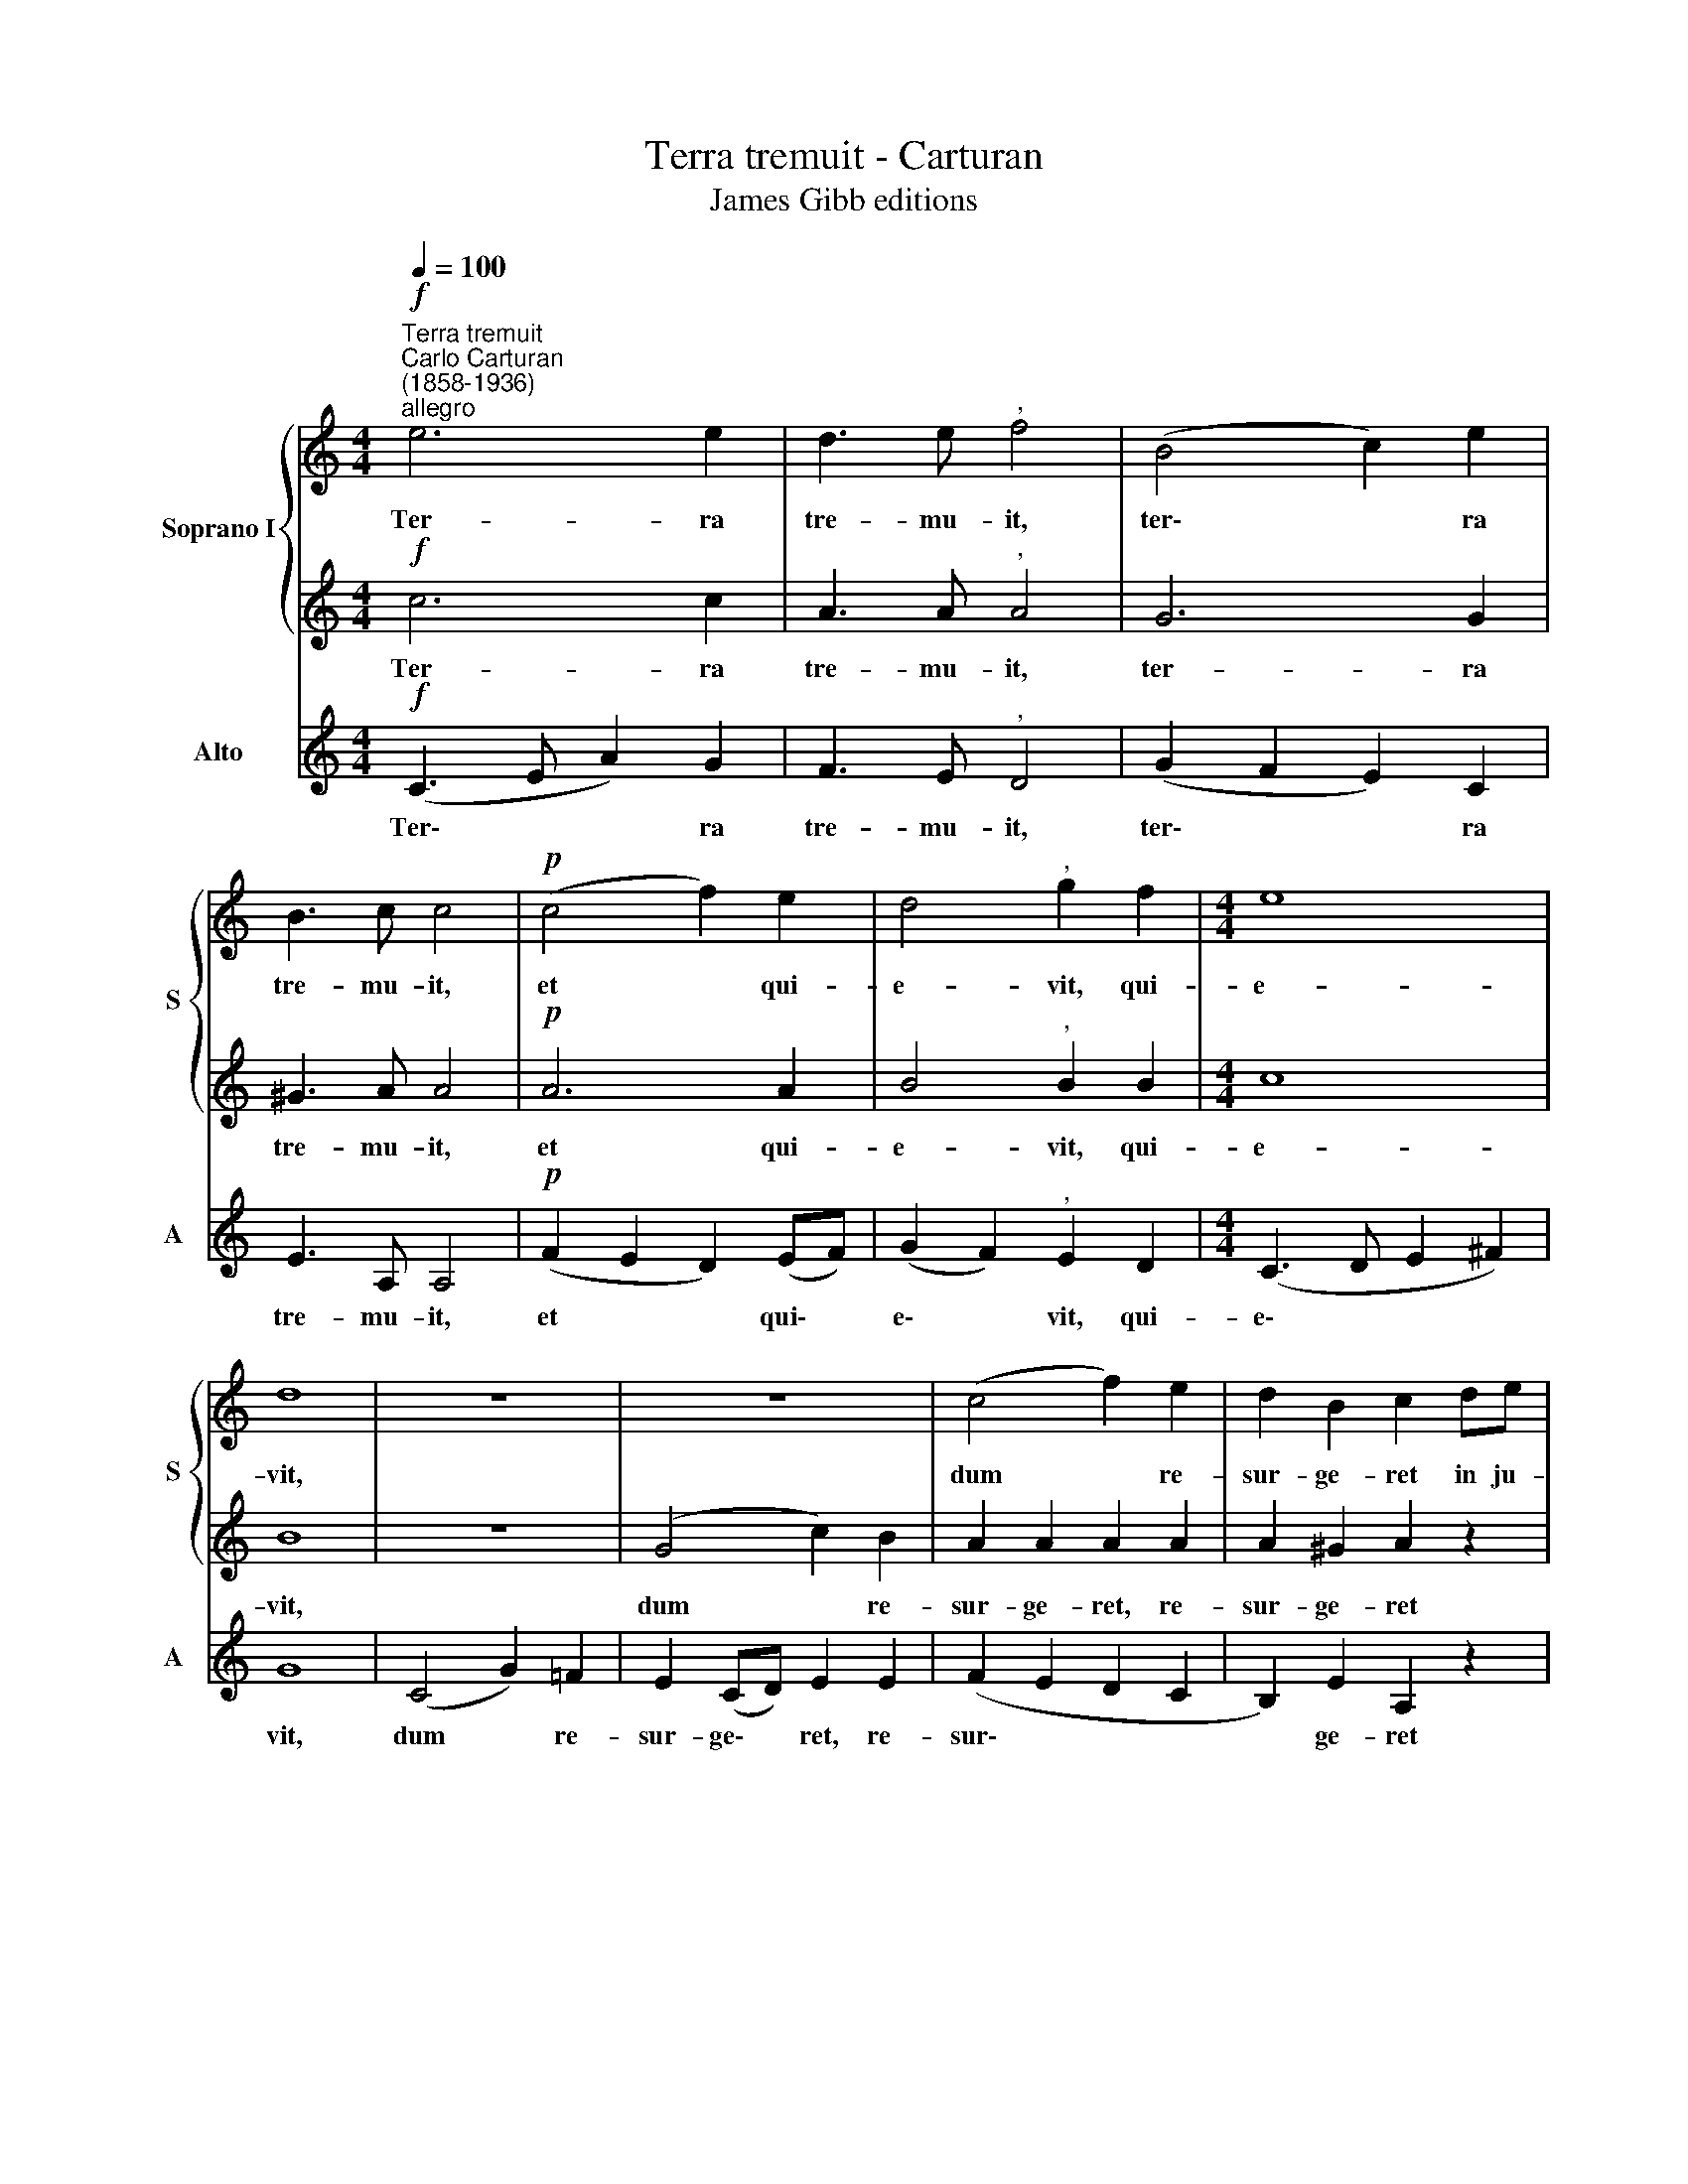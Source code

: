 X:1
T:Terra tremuit - Carturan
T:James Gibb editions
%%score { 1 | 2 } 3
L:1/8
Q:1/4=100
M:4/4
K:C
V:1 treble nm="Soprano I" snm="S"
V:2 treble 
V:3 treble nm="Alto" snm="A"
V:1
"^Terra tremuit""^Carlo Carturan\n(1858-1936)""^allegro"!f! e6 e2 | d3 e"^," f4 | (B4 c2) e2 | %3
w: Ter- ra|tre- mu- it,|ter\- * ra|
 B3 c c4 |!p! (c4 f2) e2 | d4"^," g2 f2 |[M:4/4] e8 | d8 | z8 | z8 | (c4 f2) e2 | d2 B2 c2 de | %12
w: tre- mu- it,|et * qui-|e- vit, qui-|e-|vit,|||dum * re-|sur- ge- ret in ju-|
 f4 d4 |"^," e6!ff! e^f | g4 e4 | ^f8 | (g4 d4) | =f8 | (d2 e2 f4) |"^," e4 c2 c2 | d4"^," c2 cc | %21
w: di- ci-|o, in ju-|di- ci-|o,|De\- *|us,|De\- * *|us, Al- le-|lu- ia, Al- le-|
 f4"^," e2 ee | d8 | !fermata!c8 |] %24
w: lu- ia, Al- le-|lu-|ia.|
V:2
!f! c6 c2 | A3 A"^," A4 | G6 G2 | ^G3 A A4 |!p! A6 A2 | B4"^," B2 B2 |[M:4/4] c8 | B8 | z8 | %9
w: Ter- ra|tre- mu- it,|ter- ra|tre- mu- it,|et qui-|e- vit, qui-|e-|vit,||
 (G4 c2) B2 | A2 A2 A2 A2 | A2 ^G2 A2 z2 | A4 B4 | G3 G"^," c4 |!ff! B4 B4 | A3 A A4 | z8 | d4 A4 | %18
w: dum * re-|sur- ge- ret, re-|sur- ge- ret|in ju-|di- ci- o,|in ju-|di- ci- o,||De- us,|
 (B4 A2 B2) |"^," c4 G2 G2 | A4"^," G2 GG | c4"^," B2 cc | (c4 B4) | !fermata!c8 |] %24
w: De\- * *|us, Al- le-|lu- ia, Al- le-|lu- ia, Al- le-|lu\- *|ia.|
V:3
!f! (C3 E A2) G2 | F3 E"^," D4 | (G2 F2 E2) C2 | E3 A, A,4 |!p! (F2 E2 D2) (EF) | %5
w: Ter\- * * ra|tre- mu- it,|ter\- * * ra|tre- mu- it,|et * * qui\- *|
 (G2 F2)"^," E2 D2 |[M:4/4] (C3 D E2 ^F2) | G8 | (C4 G2) =F2 | E2 (CD) E2 E2 | (F2 E2 D2 C2 | %11
w: e\- * vit, qui-|e\- * * *|vit,|dum * re-|sur- ge\- * ret, re-|sur\- * * *|
 B,2) E2 A,2 z2 | D4 G4 | C3 C"^," A,4 |!ff! E4 G4 | D3 D D4 | z8 | z8 | (G4 D4) | C4 E2 E2 | %20
w: * ge- ret|in ju-|di- ci- o,|in ju-|di- ci- o,|||De\- *|us, Al- le-|
 F4 E2 EE | A4 ^G2 AA | (F4 G4) | !fermata!C8 |] %24
w: lu- ia, Al- le-|lu- ia, Al- le-|lu\- *|ia.|

